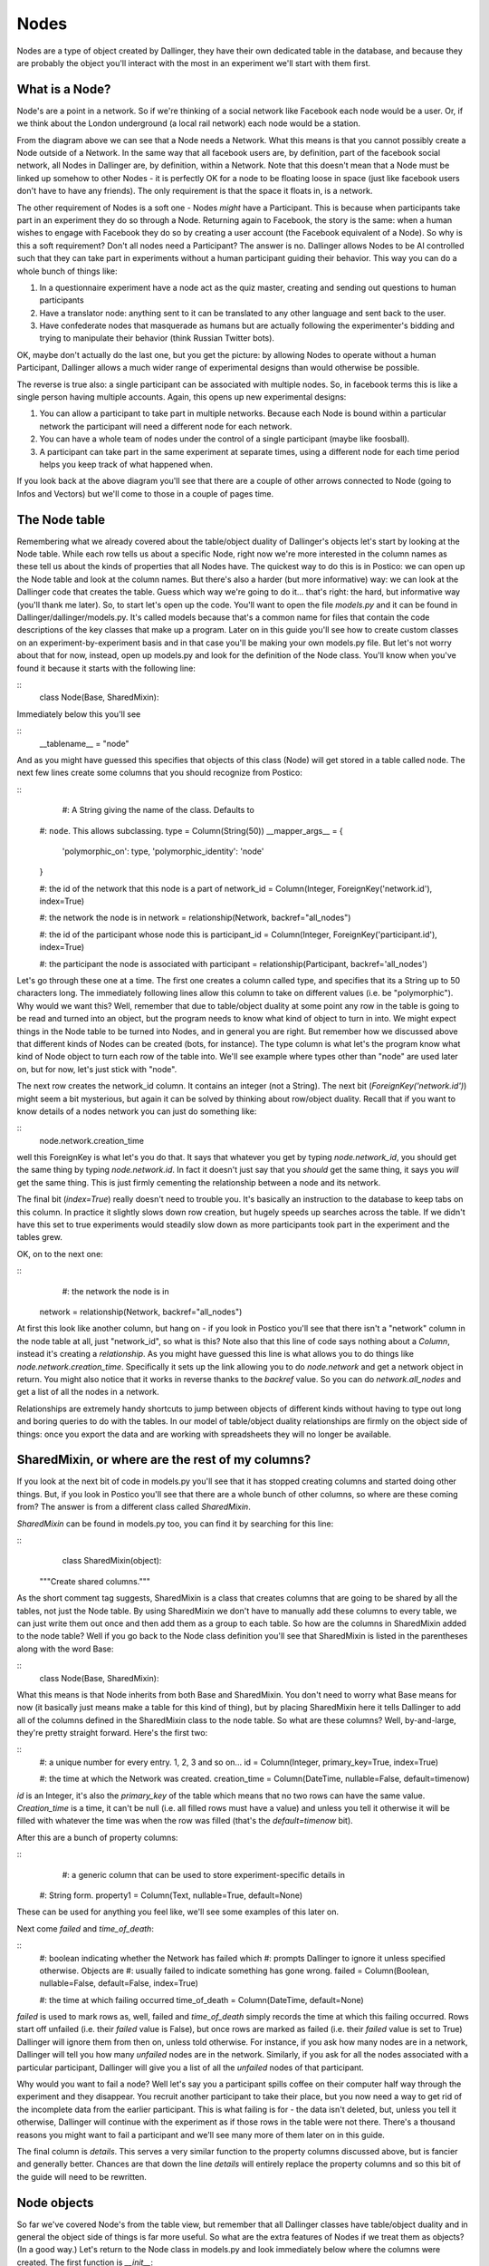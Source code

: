 Nodes
=====

Nodes are a type of object created by Dallinger, they have their own dedicated table in the database, and because they are probably the object you'll interact with the most in an experiment we'll start with them first.

.. figure:: _static/class_chart.jpg
   :alt: 

What is a Node?
---------------

Node's are a point in a network. So if we're thinking of a social network like Facebook each node would be a user. Or, if we think about the London underground (a local rail network) each node would be a station.

From the diagram above we can see that a Node needs a Network. What this means is that you cannot possibly create a Node outside of a Network. In the same way that all facebook users are, by definition, part of the facebook social network, all Nodes in Dallinger are, by definition, within a Network. Note that this doesn't mean that a Node must be linked up somehow to other Nodes - it is perfectly OK for a node to be floating loose in space (just like facebook users don't have to have any friends). The only requirement is that the space it floats in, is a network.

The other requirement of Nodes is a soft one - Nodes *might* have a Participant. This is because when participants take part in an experiment they do so through a Node. Returning again to Facebook, the story is the same: when a human wishes to engage with Facebook they do so by creating a user account (the Facebook equivalent of a Node). So why is this a soft requirement? Don't all nodes need a Participant? The answer is no. Dallinger allows Nodes to be AI controlled such that they can take part in experiments without a human participant guiding their behavior. This way you can do a whole bunch of things like:

1. In a questionnaire experiment have a node act as the quiz master, creating and sending out questions to human participants
2. Have a translator node: anything sent to it can be translated to any other language and sent back to the user.
3. Have confederate nodes that masquerade as humans but are actually following the experimenter's bidding and trying to manipulate their behavior (think Russian Twitter bots).

OK, maybe don't actually do the last one, but you get the picture: by allowing Nodes to operate without a human Participant, Dallinger allows a much wider range of experimental designs than would otherwise be possible.

The reverse is true also: a single participant can be associated with multiple nodes. So, in facebook terms this is like a single person having multiple accounts. Again, this opens up new experimental designs:

1. You can allow a participant to take part in multiple networks. Because each Node is bound within a particular network the participant will need a different node for each network.
2. You can have a whole team of nodes under the control of a single participant (maybe like foosball).
3. A participant can take part in the same experiment at separate times, using a different node for each time period helps you keep track of what happened when.

If you look back at the above diagram you'll see that there are a couple of other arrows connected to Node (going to Infos and Vectors) but we'll come to those in a couple of pages time.

The Node table
--------------

Remembering what we already covered about the table/object duality of Dallinger's objects let's start by looking at the Node table. While each row tells us about a specific Node, right now we're more interested in the column names as these tell us about the kinds of properties that all Nodes have. The quickest way to do this is in Postico: we can open up the Node table and look at the column names. But there's also a harder (but more informative) way: we can look at the Dallinger code that creates the table. Guess which way we're going to do it... that's right: the hard, but informative way (you'll thank me later). So, to start let's open up the code. You'll want to open the file `models.py` and it can be found in Dallinger/dallinger/models.py. It's called models because that's a common name for files that contain the code descriptions of the key classes that make up a program. Later on in this guide you'll see how to create custom classes on an experiment-by-experiment basis and in that case you'll be making your own models.py file. But let's not worry about that for now, instead, open up models.py and look for the definition of the Node class. You'll know when you've found it because it starts with the following line:

::
	class Node(Base, SharedMixin):

Immediately below this you'll see

::
	__tablename__ = "node"

And as you might have guessed this specifies that objects of this class (Node) will get stored in a table called node. The next few lines create some columns that you should recognize from Postico:

::
	#: A String giving the name of the class. Defaults to
    #: ``node``. This allows subclassing.
    type = Column(String(50))
    __mapper_args__ = {
        'polymorphic_on': type,
        'polymorphic_identity': 'node'
    }

    #: the id of the network that this node is a part of
    network_id = Column(Integer, ForeignKey('network.id'), index=True)

    #: the network the node is in
    network = relationship(Network, backref="all_nodes")

    #: the id of the participant whose node this is
    participant_id = Column(Integer, ForeignKey('participant.id'), index=True)

    #: the participant the node is associated with
    participant = relationship(Participant, backref='all_nodes')

Let's go through these one at a time. The first one creates a column called type, and specifies that its a String up to 50 characters long. The immediately following lines allow this column to take on different values (i.e. be "polymorphic"). Why would we want this? Well, remember that due to table/object duality at some point any row in the table is going to be read and turned into an object, but the program needs to know what kind of object to turn in into. We might expect things in the Node table to be turned into Nodes, and in general you are right. But remember how we discussed above that different kinds of Nodes can be created (bots, for instance). The type column is what let's the program know what kind of Node object to turn each row of the table into. We'll see example where types other than "node" are used later on, but for now, let's just stick with "node".

The next row creates the network_id column. It contains an integer (not a String). The next bit (`ForeignKey('network.id')`) might seem a bit mysterious, but again it can be solved by thinking about row/object duality. Recall that if you want to know details of a nodes network you can just do something like:

::
	node.network.creation_time

well this ForeignKey is what let's you do that. It says that whatever you get by typing `node.network_id`, you should get the same thing by typing `node.network.id`. In fact it doesn't just say that you *should* get the same thing, it says you *will* get the same thing. This is just firmly cementing the relationship between a node and its network.

The final bit (`index=True`) really doesn't need to trouble you. It's basically an instruction to the database to keep tabs on this column. In practice it slightly slows down row creation, but hugely speeds up searches across the table. If we didn't have this set to true experiments would steadily slow down as more participants took part in the experiment and the tables grew.

OK, on to the next one:

::
	#: the network the node is in
    network = relationship(Network, backref="all_nodes")

At first this look like another column, but hang on - if you look in Postico you'll see that there isn't a "network" column in the node table at all, just "network_id", so what is this? Note also that this line of code says nothing about a `Column`, instead it's creating a `relationship`. As you might have guessed this line is what allows you to do things like `node.network.creation_time`. Specifically it sets up the link allowing you to do `node.network` and get a network object in return. You might also notice that it works in reverse thanks to the `backref` value. So you can do `network.all_nodes` and get a list of all the nodes in a network.

Relationships are extremely handy shortcuts to jump between objects of different kinds without having to type out long and boring queries to do with the tables. In our model of table/object duality relationships are firmly on the object side of things: once you export the data and are working with spreadsheets they will no longer be available.

SharedMixin, or where are the rest of my columns?
-------------------------------------------------

If you look at the next bit of code in models.py you'll see that it has stopped creating columns and started doing other things. But, if you look in Postico you'll see that there are a whole bunch of other columns, so where are these coming from? The answer is from a different class called `SharedMixin`.

`SharedMixin` can be found in models.py too, you can find it by searching for this line:

::
	class SharedMixin(object):
    """Create shared columns."""

As the short comment tag suggests, SharedMixin is a class that creates columns that are going to be shared by all the tables, not just the Node table. By using SharedMixin we don't have to manually add these columns to every table, we can just write them out once and then add them as a group to each table. So how are the columns in SharedMixin added to the node table? Well if you go back to the Node class definition you'll see that SharedMixin is listed in the parentheses along with the word Base:

::
	class Node(Base, SharedMixin):

What this means is that Node inherits from both Base and SharedMixin. You don't need to worry what Base means for now (it basically just means make a table for this kind of thing), but by placing SharedMixin here it tells Dallinger to add all of the columns defined in the SharedMixin class to the node table. So what are these columns? Well, by-and-large, they're pretty straight forward. Here's the first two:

::
    #: a unique number for every entry. 1, 2, 3 and so on...
    id = Column(Integer, primary_key=True, index=True)

    #: the time at which the Network was created.
    creation_time = Column(DateTime, nullable=False, default=timenow)

`id` is an Integer, it's also the `primary_key` of the table which means that no two rows can have the same value. `Creation_time` is a time, it can't be null (i.e. all filled rows must have a value) and unless you tell it otherwise it will be filled with whatever the time was when the row was filled (that's the `default=timenow` bit).

After this are a bunch of property columns:

::
	#: a generic column that can be used to store experiment-specific details in
    #: String form.
    property1 = Column(Text, nullable=True, default=None)

These can be used for anything you feel like, we'll see some examples of this later on.

Next come `failed` and `time_of_death`:

::
    #: boolean indicating whether the Network has failed which
    #: prompts Dallinger to ignore it unless specified otherwise. Objects are
    #: usually failed to indicate something has gone wrong.
    failed = Column(Boolean, nullable=False, default=False, index=True)

    #: the time at which failing occurred
    time_of_death = Column(DateTime, default=None)

`failed` is used to mark rows as, well, failed and `time_of_death` simply records the time at which this failing occurred. Rows start off unfailed (i.e. their `failed` value is False), but once rows are marked as failed (i.e. their `failed` value is set to True) Dallinger will ignore them from then on, unless told otherwise. For instance, if you ask how many nodes are in a network, Dallinger will tell you how many *unfailed* nodes are in the network. Similarly, if you ask for all the nodes associated with a particular participant, Dallinger will give you a list of all the *unfailed* nodes of that participant.

Why would you want to fail a node? Well let's say you a participant spills coffee on their computer half way through the experiment and they disappear. You recruit another participant to take their place, but you now need a way to get rid of the incomplete data from the earlier participant. This is what failing is for - the data isn't deleted, but, unless you tell it otherwise, Dallinger will continue with the experiment as if those rows in the table were not there. There's a thousand reasons you might want to fail a participant and we'll see many more of them later on in this guide.

The final column is `details`. This serves a very similar function to the property columns discussed above, but is fancier and generally better. Chances are that down the line `details` will entirely replace the property columns and so this bit of the guide will need to be rewritten.

Node objects
------------

So far we've covered Node's from the table view, but remember that all Dallinger classes have table/object duality and in general the object side of things is far more useful. So what are the extra features of Nodes if we treat them as objects? (In a good way.) Let's return to the Node class in models.py and look immediately below where the columns were created. The first function is `__init__`:

::
	def __init__(self, network, participant=None):
        """Create a node."""
        # check the network hasn't failed
        if network.failed:
            raise ValueError("Cannot create node in {} as it has failed"
                             .format(network))
        # check the participant hasn't failed
        if participant is not None and participant.failed:
            raise ValueError("{} cannot create a node as it has failed"
                             .format(participant))
        # check the participant is working
        if participant is not None and participant.status != "working":
            raise ValueError("{} cannot create a node as they are not working"
                             .format(participant))

        self.network = network
        self.network_id = network.id
        network.calculate_full()

        if participant is not None:
            self.participant = participant
            self.participant_id = participant.id

All objects in python need an `__init__` function, they tell the program how to make objects of this kind, and Dallinger is no different. So this function tells Dallinger how to make a Node. It's quite straight forward: the function demands that a network object be sent to it, but will also accept a participant object too (remember that Node's need a network, but only *might* have a participant). The function then checks to make sure the network isn't failed (yes, just like nodes, networks can fail too, and no, once a network is failed, you cannot add more nodes to it), that the participant isn't failed (ditto) and that the participant is "working" (more on this in the participant page). If all these checks are satisfied it adds the network to itself (think of this as filling in a row and creating relationships) and it does the same for its participant too if its been sent one.

The next two functions, `__repr__` and `__json__` both return String representations of the node. `__repr__` returns a very basic one, whereas `__json__` returns a full description of all columns in the node table. You'll see `__json__` used a lot as its a handy way to create a String containing all the information about a node that can then be sent over the internet.

The next few functions are all used to get other things from the database. Let's look at the first one, `vectors()`. If you're new to Dallinger, you probably don't know what vectors are yet, but for now just think of them as links that connect nodes in the network, and just like nodes, they have their own table where each row corresponds to a different Vector. Now let's say you want to know how many vectors a Node is connected with. You can do this by doing a query over the Vector table (and this is what most of the contents of this function is doing), but we've provided this handy function to make your life easier, so now you can do something like `node.vectors()` and you'll be sent a list of vectors that join this node to other nodes. But you've actually got a few more options as shown by the function declaration:

::
    def vectors(self, direction="all", failed=False):
        """Get vectors that connect at this node.

        Direction can be "incoming", "outgoing" or "all" (default).
        Failed can be True, False or all
        """

So you can request vectors that are outgoing from a node like this: `node.vectors(direction="outgoing")` or you can even ask for failed vectors to be included like this: `node.vectors(failed="all")`. To get a sense of how much work this is saving you, this is what `node.vectors()` looks like as a query over the tables:

::
	Vector.query\
        .filter(and_(Vector.failed == False,
                or_(Vector.destination_id == node.id,
                    Vector.origin_id == node.id)))\
        .all()

In a more human language this corresponds to "Please do a search over the Vector table returning only those rows where the failed column contains False AND either the destination_id column OR origin_id column contains the same number as the id of the node". Pretty elaborate! Its methods such as these that will allow you to write quite complex experiments in remarkably few lines of code - you just need to learn about them first. As a note, observe that table queries by default don't ignore failed rows (we had to ask the query to only return not failed rows), so if you ever do start writing out queries the long way instead of using Dallinger's handy shortcuts don't forget to add this.

The next few functions are just other queries over the tables in the database but with wrappers that make them nicer to use. As you read the following you should try to figure out how the code is doing what it does. You should also compare this with the more technical documentation :ref:`here <classes>` as down the line you'll want to work from the documentation or code itself, and not from this more cumbersome guide.

`node.neighbors()` will return a list of nodes that the central node has a connection to. Let's say you want to offer a participant a choice of other participants who they can ask for help. Neighbors is really useful for this as it gives a list of all other nodes the participant's node is currently connected to and so are avilable to help. If you look at the function you can see it accepts the parameters `direction` and `type`. These tell the query to look only for neighbors of a certain type (e.g. bots, or agents etc.) or connected to the focal node in a certain direction (`Vectors` are directional so there might be a vector from A to B, but not from B to A). You've probably also noticed that the function can take a parameter called `failed` but further inspection of the code shows it will raise an error if you try to use this parameter - I'll leave it up to you to read the code to see why this is.

`node.is_connected()` looks for a Vector between two specific nodes. Again, a direction parameter allows you to specify whether you're looking for a connection from A to B, or to B from A, or both.

`node.infos()` gets all the Infos made by a Node of a specified `type`.

`node.received_infos()` gets all the Infos sent to a Node by other Nodes.

`node.transmissions()` get all transmissions sent or received by a node. Parameters can be used to be more precise, for instance only getting transmissions sent by the node, or maybe only getting transmissions sent to the node but that have not yet been read (this is basically like checking your inbox).

`node.transformations()` does a query over the transformation table, but transformations are hard to understand so let's leave this for now.

After this the functions change from looking over the database to get information about a node, to being instructions that tell a node to do something. Once your experiment is running, when participants first arrive they typically do quite a few of the "get" kinds of functions in order to figure out who they are, and what they need to do. But once participants start making decisions you'll see more and more of the "do something" kinds of functions. Let's walk though a few examples, the first is `node.fail()`, here's the code in full:

::
    def fail(self):
        """
        Fail a node, setting its status to "failed".

        Also fails all vectors that connect to or from the node.
        You cannot fail a node that has already failed, but you
        can fail a dead node.

        Set node.failed to True and :attr:`~dallinger.models.Node.time_of_death`
        to now. Instruct all not-failed vectors connected to this node, infos
        made by this node, transmissions to or from this node and
        transformations made by this node to fail.

        """
        if self.failed is True:
            raise AttributeError(
                "Cannot fail {} - it has already failed.".format(self))
        else:
            self.failed = True
            self.time_of_death = timenow()
            self.network.calculate_full()

            for v in self.vectors():
                v.fail()
            for i in self.infos():
                i.fail()
            for t in self.transmissions(direction="all"):
                t.fail()
            for t in self.transformations():
                t.fail()

Remember that we tell a node to fail when we want to make it disappear for some reason (like a participant spilling coffee on their keyboard and so vanishing mid way through an experiment). This function is quite simple. It first checks that the node isn't already failed (`if self.failed is True`) because telling a node to fail twice probably indicates there is a bug in your code. If this check passes the node has its `failed` value set to True (you'll be able to see this in the failed column of the node table in the database) and its `time_of_death` value set to whatever the time is now (again this will be visible in the database). But note if then does a whole bunch of other things: basically it gets lists of all the vectors connected to the node (`self.vectors()`), all the infos made by the node, all the transmissions sent or received by the node and all the transformations made by the node, and tells them to fail as well. In this way the database remains coherent: if we didn't do this there would be a bunch of infos, for instance, without a node that created them. (Well, the node would still be there in the database, just marked as failed, but remember that by default Dallinger ignores all failed rows in the database, but it wouldn't know to ignore a failed node's infos unless they were also failed too).

The next function is `node.connect()`, again, here's the code in full:

::
    def connect(self, whom, direction="to"):
        """Create a vector from self to/from whom.

        Return a list of newly created vector between the node and whom.
        ``whom`` can be a specific node or a (nested) list of nodes. Nodes can
        only connect with nodes in the same network. In addition nodes cannot
        connect with themselves or with Sources. ``direction`` specifies the
        direction of the connection it can be "to" (node -> whom), "from" (whom
        -> node) or both (node <-> whom). The default is "to".

        Whom may be a (nested) list of nodes.

        Will raise an error if:
            1. whom is not a node or list of nodes
            2. whom is/contains a source if direction is to or both
            3. whom is/contains self
            4. whom is/contains a node in a different network

        If self is already connected to/from whom a Warning
        is raised and nothing happens.

        This method returns a list of the vectors created
        (even if there is only one).

        """
        # check direction
        if direction not in ["to", "from", "both"]:
            raise ValueError("{} is not a valid direction for connect()"
                             .format(direction))

        # make whom a list
        whom = self.flatten([whom])

        # make the connections
        new_vectors = []
        if direction in ["to", "both"]:
            already_connected_to = self.flatten(
                [self.is_connected(direction="to", whom=whom)])
            for node, connected in zip(whom, already_connected_to):
                if connected:
                    print("Warning! {} already connected to {}, "
                          "instruction to connect will be ignored."
                          .format(self, node))
                else:
                    new_vectors.append(Vector(origin=self, destination=node))
        if direction in ["from", "both"]:
            already_connected_from = self.flatten(
                [self.is_connected(direction="from", whom=whom)])
            for node, connected in zip(whom, already_connected_from):
                if connected:
                    print("Warning! {} already connected from {}, "
                          "instruction to connect will be ignored."
                          .format(self, node))
                else:
                    new_vectors.append(Vector(origin=node, destination=self))
        return new_vectors

OK, this function is a lot longer and more complicated than `node.fail()`, but the first half is basically all a comment explaining what the function does. From that alone it should (hopefully) be quite clear what the function does: it joins nodes via vectors. But let's break it down bit by bit to see exactly how it does this:

First note that the function takes two arguments: `whom` and `direction` (`self` is always listed in python functions, so don't worry about it for now).

::
	def connect(self, whom, direction="to"):

The next step is to check that `direction` has been given an acceptable value. The default is "to" (this is why it's listed in the above line of code), but "from" and "both" are also ok. If any other value is passed an error will be raised and the program will crash.

::
    	# check direction
        if direction not in ["to", "from", "both"]:
            raise ValueError("{} is not a valid direction for connect()"
                             .format(direction))

The other argument (`whom`), which determines which other nodes the node will connect with, needs a bit more preparation. First its "flattened".

::
        # make whom a list
        whom = self.flatten([whom])

To understand why this is needs a bit of explanation. When we were creating this function we wanted it to be quite powerful in that the user could pass anything vaguely sensible and the function would behave intuitively. So, if a user passed a single node we wanted that node to connect with the users node. The user might pass a list of nodes, and again, we want the user's node to connect with all nodes in that list. The user also might do something unusual like pass a list containing other lists, each of which contains a some specific nodes. To handle this, the first thing the function does it take whatever it has been sent and turn it into a single list, that doesn't contain any other lists. This is what the flatten function does. So if the user sends a single node, flatten turns it into a list containing just that Node. Here's a couple more examples:

::
	node1								-> flatten() -> [node1]
	[node1, node2]						-> flatten() -> [node1, node2]
	[node1, node2, [node3]]				-> flatten() -> [node1, node2, node3]
	[[node1, node2], [node3, node4]]	-> flatten() -> [node1, node2, node3, node4]
	[node1, [node2, [node3, node4]]]	-> flatten() -> [node1, node2, node3, node4]

We're now in a position where the function can go through this list and create connections to each node one at a time. In fact its going to go through the list twice. It makes a first pass creating all outgoing connections, and then does it again making incoming connections. That's why the funciton has this structure:

::
		if direction in ["to", "both"]:

			## make some connections
            
        if direction in ["from", "both"]:
            
            ## make some connections

In both cases the first thing it does is check whether the requested connection already exists. If there is already a (not failed) Vector from A to B then it makes no sense that you've asked for another one. Here's the code that does this check, note that it's using the `is_connected()` function that we've covered already:

::
            already_connected_to = self.flatten(
                [self.is_connected(direction="to", whom=whom)])

Here its passing a list of nodes to `is_connected` and its getting a list of True and False values back. So let's say you passed three nodes as targets to `connect()` but you're already connected to the third of them, `is_connected()` will return `[False, False, True]`. The function then goes through both the list of nodes and the list of whether a connection already exists at the same time. If a connection exists it tells you off (but doesn't crash), and if a connection doesn't exist then it makes one. Here's this bit of the code:

::
            for node, connected in zip(whom, already_connected_to):
                if connected:
                    print("Warning! {} already connected to {}, "
                          "instruction to connect will be ignored."
                          .format(self, node))
                else:
                    new_vectors.append(Vector(origin=self, destination=node))

Notice that the final line here contains the instructions to make new Vectors (i.e. it conatins `Vector()`). You're probably not totally clear on what a Vector is yet, but we'll come to that shortly. For now, just note that this command will cause new rows to be added to the Vector table (remember the tables are a record of everything that ever happens, so if you don't write stuff down in the table it will be forgotten). And at the very end of the function a list containing all the newly made Vectors is returned to whatever called the function in the first place:

::
	new_vectors.append(Vector(origin=self, destination=node))

We made it! OK, go get a cup of tea and come back when you're ready for more.

The next function is `flatten`, but I'll leave it up to you to see how it turns nested lists into flat lists. After this we get to `transmit` which is another big and complicated function. The purpose of transmit is to send information (`Infos`, more on what these are later) between connected nodes. If you're using dallinger chances are that you're intersted in doing networked experiments of some kind and so you'll be using this function a lot. You might, for instance, have a chat room where participants can send each other messages. You might alternatively want to show the decisions of past participants to current participants. Because transmit is used so often its important to understand it, so we'll go through it bit-by-bit again. Fortunately, it uses some of the same tricks as `connect`. Let's break it down:

First off let's see what arguments it takes: `what` and `to_whom`. As the comment makes clear, `what` determines the contents of the transmission, while `to_whom` determines which nodes transmissions will be sent to.

::
	def transmit(self, what=None, to_whom=None):
        """Transmit one or more infos from one node to another.

As before we try to allow the arguments to contain a range of different things users might send and for the function to handle them graciously. As with `connect`, `transmit` is OK with single objects, list of multiple objects and (arbitrarily) nested lists of objects. It also accepts Classes of objects. So, for `what` you can send a specific info, but you can also just name the class `Info` in which case the function will try to send everything the node has made of that class (i.e. all its infos). It also accepts `None` in which case the node's default behavior kicks in. You can even combine specific objects, Classes of objects, and `None` in the same (nested) list if you want. The function handles this by collapsing whatever nested list you send into a single list (actually a set, but this is basically a list that doesn't contain duplicates) and by turning any Classes into lists of all objects of that class. Here's how it does it. First we make an empty set:

::
			whats = set()

Then we flatten whatever was sent and go through it one element at a time.

::
        for what in self.flatten([what]):

If its a `None` we call the default behavior function (`_what()`) to see what we should do. `_what()` is directly after `transmit()` in models.py and by default it returns `Info`. So, by default, if you pass `None` it gets turned into `Info`. you can overwrite the function `_what()` if you want to change this behavior and we'll see examples of this later on.

::
            if what is None:
                what = self._what()

Next, if its a Class (and only if its a Class of `Info`) we get a list of all Infos of that class and add (i.e. `update()`) them to the set:

::
            if inspect.isclass(what) and issubclass(what, Info):
                whats.update(self.infos(type=what))

Finally, if its just a regular `Info` object, we just add it to the set:

::
            else:
                whats.add(what)

Exactly the same process is repeated for `to_whom`:

::
        to_whoms = set()
        for to_whom in self.flatten([to_whom]):
            if to_whom is None:
                to_whom = self._to_whom()
            if inspect.isclass(to_whom) and issubclass(to_whom, Node):
                to_whoms.update(self.neighbors(direction="to", type=to_whom))
            else:
                to_whoms.add(to_whom)

So now we have two sets: one of all the infos we want to send, and another of all the nodes we want to send the infos too. The final step is to actually send the infos to the nodes. Note that because all the infos are going to be sent to all the nodes if you want to have just some infos go to just some nodes you'll need to make separate calls to `transmit()` effectively sending the infos in batches. The first step in actually sending the infos is to make an empty list to store the transmissions that will be created (again these will be stored as rows in the transmission table in the database) and to get a set of the outgoing vectors of the node. This is because you're only allowed to send a transmission to a node if you have a Vector going from you to them and so you'll need to know what all your vectors are to check this.

::
        transmissions = []
        vectors = self.vectors(direction="outgoing")

Then we set up two for loops to go through each info in the `whats` set and each node in the `to_whoms` set.

::
        for what in whats:
            for to_whom in to_whoms:

For each of these we try to find the vector from you to the target node, but if it doesnt exist the program will break and tell you off.

::
				try:
                    vector = [v for v in vectors
                              if v.destination_id == to_whom.id][0]
                except IndexError:
                    raise ValueError(
                        "{} cannot transmit to {} as it does not have "
                        "a connection to them".format(self, to_whom))

As long as it does exist we create a new Transmission object and add it to the list. Note that the Transmission is defined by `what` is being sent, but not `to_whom` it is being sent, instead its defined by the vector its being sent along. More on this later.

::
                t = Transmission(info=what, vector=vector)
                transmissions.append(t)

At the end of all this we sent the finished list back to whoever called the function in the first place.

::
        return transmissions

Note that each transmission is from just one node, to one other node, and contains just a single info. So if you ask node1 to send five different infos to node2 you'll actually get back a list of 5 transmissions (and 5 rows will be added to the database). Similarly, if you ask a node to send 10 infos to 10 nodes you'll get a total of 100 transmissions.

OK, go get another cup of tea, maybe something stronger too, like a biscuit - but don't worry the end is in sight.

Right, let's say you've managed to send some transmissions to nodeB. What this actually means is that you've added a few more rows to the transmission table. But how can we tell nodeB to notice that this has happened? That's what the next function, `receive()` does. Wehn a node `receive()`s it basically checks its inbox. Let's go through it slowly. First, note that the function takes a what argument, but that this defaults to `None`.

::
    def receive(self, what=None):

Next, note that the function checks the receiving node hasn't failed. Failed nodes aren't allowed to do anything anymore, and so if you try to make one receive some transmissions you'll get told off.

::
        if self.failed:
            raise ValueError("{} cannot receive as it has failed."
                             .format(self))

Assuming this check passes the function then tries to work out what exactly is being received. If you didn't pass anything, `what` defaults to `None` and if the function sees that `what` is `None` if just looks up a list of all your pending transmissions (more on "pending" in the Transmissions page).

::
        received_transmissions = []
        if what is None:
            pending_transmissions = self.transmissions(direction="incoming",
                                                       status="pending")

It then goes through all these transmissions, changes their `status` to received, sets their `receive_time` to now, and adds them to a list.

::
            for transmission in pending_transmissions:
                transmission.status = "received"
                transmission.receive_time = timenow()
                received_transmissions.append(transmission)

But, if `what` is not `None`, then `receive()` tries a couple of other things. First, it sees whether its a specific Transmission. If it is, it makes sure that this transmission has been sent to you and that you haven't already received it. If this check fails the program raises an error and stops, but if it passes the transmission's status is updated and its added to the list of received transmissions.

::
        elif isinstance(what, Transmission):
            if what in self.transmissions(direction="incoming",
                                          status="pending"):
                transmission.status = "received"
                what.receive_time = timenow()
                received_transmissions.append(what)
            else:
                raise ValueError(
                    "{} cannot receive {} as it is not "
                    "in its pending_transmissions".format(self, what)
                )

If it's neither `None` nor a specific transmission then the function just gives up and raises an error. This means the function is not nearly as flexible as `transmit` (what if you want to receive a nested list of transmissions and Classes of Transmission?), but its also much simpler as a result and no one has ever needed more complex functionality so I think we're ok.

::
        else:
            raise ValueError("Nodes cannot receive {}".format(what))

The final thing the function does is extract all the infos from the received transmissions and pass them to the function `update()`.

::
        self.update([t.info for t in received_transmissions])

What does `update()` do? I'm glad you asked; it's the very next function, and the answer is... pretty much nothing. Update basically gives nodes an opportunity to do something automatically as soon as the receive some transmissions. It gets send all the infos the node has been sent because it's likely that whatever the node does it going to depend on what its been sent. However, because this is probably experiment specific, by default the function just checks that the node hasn't failed as failed nodes definitely should not be updating.

But what kinds of updates might we want. Well the next couple of functions (and the final functions in the Node class!) offer some ideas. The first is `replicate`, it takes whatever info you've been sent and simply makes a copy. The key line is this one:

::
		info_out = type(info_in)(origin=self, contents=info_in.contents)

It basically says make a new info (`info_out`) of the same kind as the info you were sent (`type(info_in)`), you're the node that's making this new info (`origin=self`) and give it the same contents as the info you were sent (`contents=info_in.contents`). We don't need to discuss the rest of the function for now as it won't make sense until we cover Transformations, so maybe make a note of this and return to it later.

The other pre-packaged kind of update is `mutate()` but this makes even less sense until we cover Transformations and Infos, so let's leave it be for now.

Kinds of Nodes
--------------

Everything covered above concerns the base class Node, however, in many instances you'll want to use something a lot like a node, but with something extra. The most obvious example is that you might want a node's `update()` function to actually do something. You are free to build your own Nodes on an experiment-by-experiment basis (and we'll see an example of that shortly), but Dallinger also comes pre-packaged with a handful of useful Nodes that we anticipated might be useful. To see these you need to open the file nodes.py in the same directory as models.py (Dallinger/dallinger). Let's work through the contents of that file now.

The first kind of Node is the `Agent`. It's code starts aat the following line:

::
	class Agent(Node):

This means that the following code defines a new class called `Agent` but because the class `Node` is contained in parentheses this also informs the program that Agents inherit the entire contents of the class `Node`. This is handy, because in general we only want to change a couple of things about a Node and so by inheriting everything as a baseline we don't have a recreate all the functionality we wanted to keep. The next line of code tells Dallinger that when these nodes are put into the database the value in their `type` column should be "agent":

::
	__mapper_args__ = {"polymorphic_identity": "agent"}

This probably looks quite strange unless you are familiar with the details of databases, but you can see some of the same stuff if you look back at the code in models.py where we created the type column in the first place:

::
	#: A String giving the name of the class. Defaults to
    #: ``node``. This allows subclassing.
    type = Column(String(50))
    __mapper_args__ = {
        'polymorphic_on': type,
        'polymorphic_identity': 'node'
    }

So Agents inherit this whole bit of code from the class Node, but they specifically overwrite the bit called `polymorphic_identity`, changing it from node to agent.

The rest of the Agent class is kinda funny looking. What its doing is setting up Agent's to have a property called fitness. This is because Agents were created for use in evolutionary simulations and so having a fitness property is essential to this. However, remember that everything needs to get stored in the database otherwise it will be forgotten, *but* there isn't a column for fitness. So what this code does is repurpose the `property1` column for use storing fitness. What this means is that at run-time you can do things like `agent1.fitness` and it will return the contents of the property1 column to you instead of just crashing. Obviously you could just use the property1 column as is and just remember that you are storing fitness values in it, but depending on how forgetful you are that might be a risky strategy. Anyway, here's how the code works bit by bit. The first chunk lets you ask agents for their fitness (i.e. `agent1.fitness`):

::
    @hybrid_property
    def fitness(self):
        """Endow agents with a numerical fitness."""
        try:
            return float(self.property1)
        except TypeError:
            return None

The next bit allows you to set an agent's fitness and have it stored in property1 (so `agent1.fitness = 3.1):

::
    @fitness.setter
    def fitness(self, fitness):
        """Assign fitness to property1."""
        self.property1 = repr(fitness)

The last bit allows you to write custom database queries and filter by fitness. This is a bit beyond what we are currently interested in so I won't give an example.

::
    @fitness.expression
    def fitness(self):
        """Retrieve fitness via property1."""
        return cast(self.property1, Float)

The next Node type is the `ReplicatorAgent`. Note that it extends the class Agent, not Node, and so it will come with a fitness already:

::
	class ReplicatorAgent(Agent):

The only further change it makes (beyond the polymorphic identity) is to override the function `update()` such that all infos received via transmissions are immediately copied by the node, hence we call them `ReplicatorAgents`.

::
    def update(self, infos):
        """Replicate the incoming information."""
        for info_in in infos:
            self.replicate(info_in=info_in)

Note that in doing this its making use of the function `replicate()` which it inherits from the base class `Node` and which we covered above.

The next class is the `Source` which extends the class Node.

::
	class Source(Node):

	    __mapper_args__ = {"polymorphic_identity": "generic_source"}

Sources are intended to act as automated information senders in experiments (e.g. some sort of quizmaster) and so they have a bunch of useful functions to speed this along. Most of these functions look unfamiliar, except (hopfully) the first:

::
    def _what(self):
        """What to transmit by default."""
        return self.create_information()

`_what()` is called when the node's `transmit()` function is sent a `what` argument of `None` and its purpose is to set the default behavior of what is transmitted if nothing is specified (see above for more details). In the class Node, `_what()` returns `Info` - i.e. if you don't specify otherwise a node will transmit all their Infos when asked to transmit. This is different for a Source however, and instead the function `creation_information()` is called. The purpose of this function is to create a new Info on demand. So if the source is a quiz master, it will create a new question. But for the generic class `Source` to make a new Info it needs to know two things: (1) what type of Info should I make? And (2) what should its contents be? To answer these questions the type and contents of the info are farmed out to two other functions, `_info_type()` and `_contents()` (note how functions starting with `_` are used to set default behavior).

::
    def create_information(self):
        """Create new infos on demand."""
        info = self._info_type()(
            origin=self,
            contents=self._contents())
        return info

    def _info_type(self):
        """The type of info to be created."""
        return Info

    def _contents(self):
        """The contents of new infos."""
        raise NotImplementedError(
            "{}.contents() needs to be defined.".format(type(self)))


By default, `_info_type()` sends the class `Info`. So if you don't change this function then the Source will create standard Infos. However, the `_contents()` function, by default, raises an error. This is because the generic `Source` has no idea what the contents of its infos should be and so if you are using it without overriding this function you've probably made a mistake.

The last function of the Source class overrides the `receive()` function to raise an error:

::
    def receive(self, what):
        """Raise an error if asked to receive a transmission."""
        raise Exception("Sources cannot receive transmissions.")

This is because Sources, by definition, cannot receive information from other Nodes, they are simply information senders. You can send them transmissions whenever you want (which should be never...) but they cannot receive them. Although, you obviously can overwrite this function again to restore `receive()` to its usual functionality. But then why are you using a Source?

The next class `RandomBinaryStringSource` gives an example of how Source can be extended to create Infos with specific contents. A RandomBinaryStringSource is one that sends out strings of length two that consist only of 0s and 1s in a random order. Because we are fine for these Infos to be of the base class `Info` we don't need to overwrite the `_info_type()` function, instead we only need overwrite the `_contents()` function with one that creates the binary strings. Here's the code:

::
	class RandomBinaryStringSource(Source):
	    """A source that transmits random binary strings."""

	    __mapper_args__ = {"polymorphic_identity": "random_binary_string_source"}

	    def _contents(self):
	        """Generate a random binary string."""
        	return "".join([str(random.randint(0, 1)) for i in range(2)])

That's every for Node, next we'll move on to the class Vector. Don't worry things will be easier (and shorter) going out.